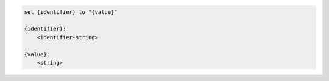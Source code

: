 .. code-block:: text

    set {identifier} to "{value}"

    {identifier}:
        <identifier-string>

    {value}:
        <string>
